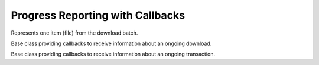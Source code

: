 ..
  Copyright (C) 2014-2018 Red Hat, Inc.

  This copyrighted material is made available to anyone wishing to use,
  modify, copy, or redistribute it subject to the terms and conditions of
  the GNU General Public License v.2, or (at your option) any later version.
  This program is distributed in the hope that it will be useful, but WITHOUT
  ANY WARRANTY expressed or implied, including the implied warranties of
  MERCHANTABILITY or FITNESS FOR A PARTICULAR PURPOSE.  See the GNU General
  Public License for more details.  You should have received a copy of the
  GNU General Public License along with this program; if not, write to the
  Free Software Foundation, Inc., 51 Franklin Street, Fifth Floor, Boston, MA
  02110-1301, USA.  Any Red Hat trademarks that are incorporated in the
  source code or documentation are not subject to the GNU General Public
  License and may only be used or replicated with the express permission of
  Red Hat, Inc.

===================================
 Progress Reporting with Callbacks
===================================

.. module:: dnf.callback

.. class:: Payload

  Represents one item (file) from the download batch.

  .. method:: __str__

    Provide concise, human-readable representation of this Payload.

  .. attribute:: download_size

    Total size of this Payload when transferred (e.g. over network).

.. class:: DownloadProgress

  Base class providing callbacks to receive information about an ongoing download.

  .. method:: start(total_files, total_size, total_drpms=0)

    Report start of a download batch. `total_files` is the total number of payloads in the batch.
    `total_size` is the total number of bytes to be downloaded. `total_drpms` is the total number
    of drpms payloads in the batch.

  .. method:: progress(payload, done)

    Report ongoing progress on the given `payload`. `done` is the number of bytes already downloaded from `payload`.

  .. method:: end(payload, status, msg)

    Report finished download of a `payload`, :class:`.Payload` instance. `status` is a constant with the following meaning:

    ====================== =======================================================
    `status` value         meaning
    ====================== =======================================================
    STATUS_OK              Download finished successfully.
    STATUS_DRPM            DRPM rebuilt successfully.
    STATUS_ALREADY_EXISTS  Download skipped because the local file already exists.
    STATUS_MIRROR          Download failed on the current mirror, will try to use
                           next mirror in the list.
    STATUS_FAILED          Download failed because of another error.
    ====================== =======================================================

    `msg` is an optional string error message further explaining the `status`.

.. class:: TransactionProgress

  Base class providing callbacks to receive information about an ongoing transaction.

  .. method:: error(message)

    Report an error that occurred during the transaction. `message` is a string which describes the error.

  .. method:: progress(package, action, ti_done, ti_total, ts_done, ts_total)

    Report ongoing progress on the given transaction item. `package` is the :class:`dnf.package.Package` being processed and `action` is a constant with the following meaning:

    ================== ================================================================================= ===========
    `action` value     meaning                                                                           Appearance*
    ================== ================================================================================= ===========
    PKG_CLEANUP        `package` cleanup is being performed.                                             3
    PKG_DOWNGRADE      `package` is being installed as a downgrade.                                      2
    PKG_DOWNGRADED     installed `package` is being downgraded.                                          2
    PKG_INSTALL        `package` is being installed.                                                     2
    PKG_OBSOLETE       `package` is obsoleting another package.                                          2
    PKG_OBSOLETED      installed `package` is being obsoleted.                                           2
    PKG_REINSTALL      `package` is installed as a reinstall.                                            2
    PKG_REINSTALLED    installed `package` is being reinstalled.                                         2
    PKG_REMOVE         `package` is being removed.                                                       2
    PKG_UPGRADE        `package` is installed as an upgrade.                                             2
    PKG_UPGRADED       installed `package` is being upgraded.                                            2
    PKG_VERIFY         `package` is being verified.                                                      5
    PKG_SCRIPTLET      `package` scriptlet is being performed.                                           Anytime
    TRANS_PREPARATION  `transaction` is being prepared.                                                  1
    TRANS_POST         The post-trans phase started. In this case, all the other arguments are ``None``. 4
    ================== ================================================================================= ===========

    \*\ This is order in which state of transaction which callback action can appear. Only PKG_SCRIPTLET
    can appear anytime during transaction even before transaction starts.

    `ti_done` is the number of processed bytes of the transaction item, `ti_total` is the total number of bytes
    of the transaction item, `ts_done` is the number of actions processed in the whole transaction and `ts_total`
    is the total number of actions in the whole transaction.

  .. method:: scriptout(msgs)

    Report the bytes from the combined stdout/stderr of a scriptlet.
